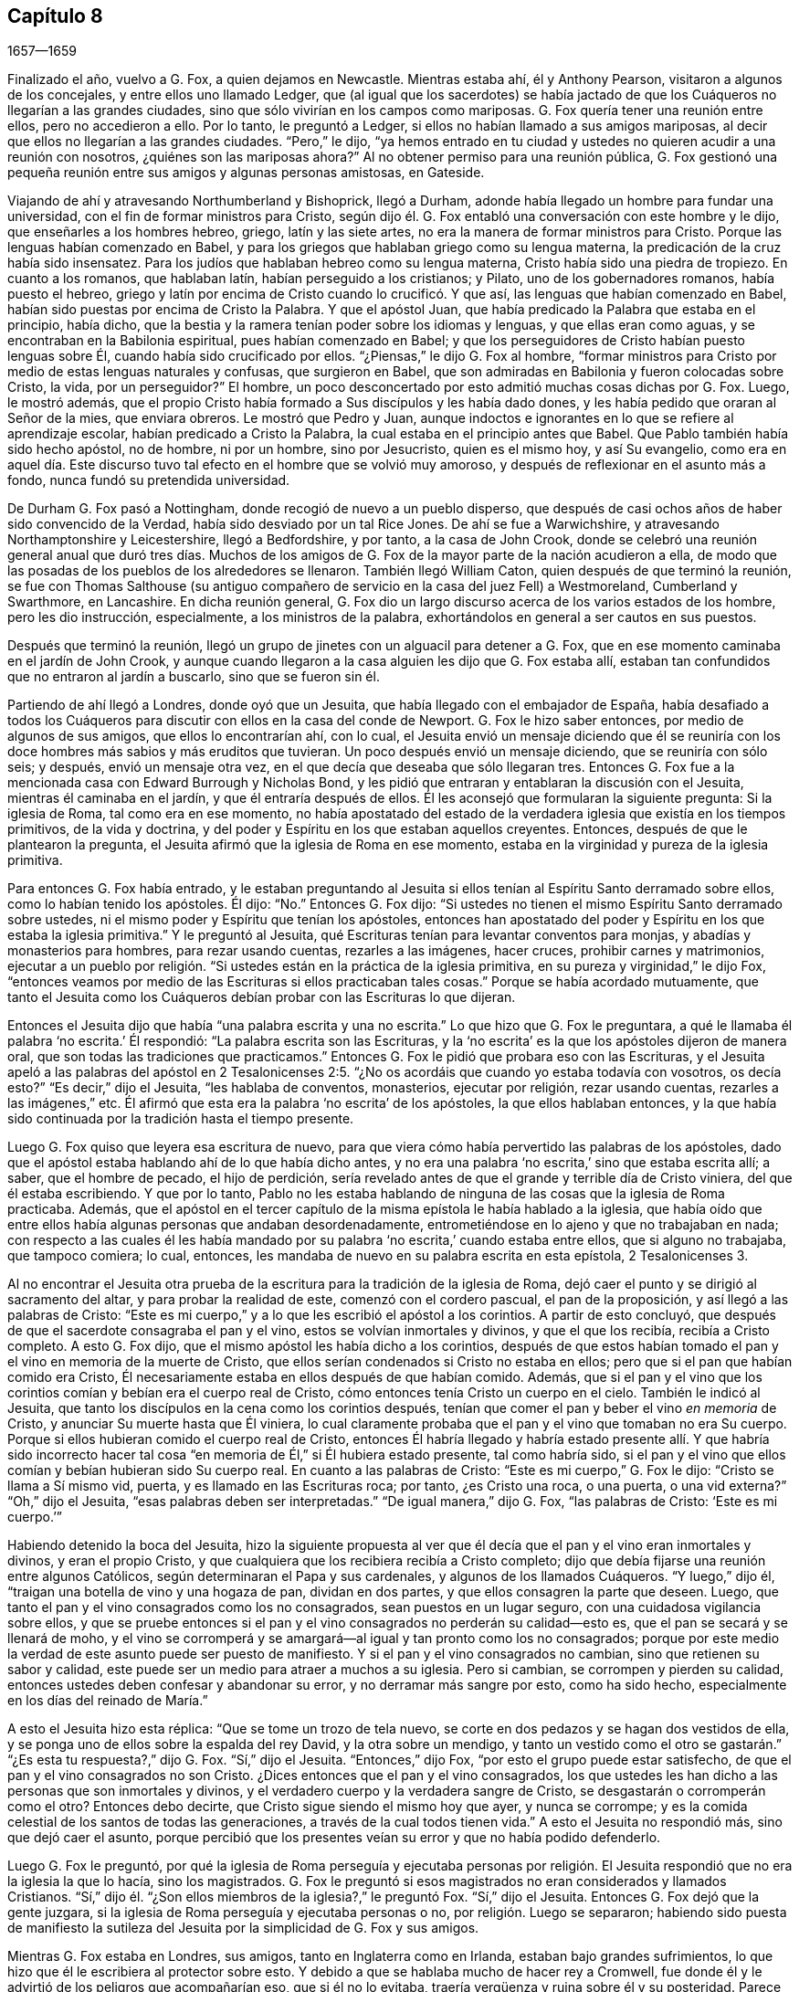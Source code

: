 == Capítulo 8

[.section-date]
1657--1659

Finalizado el año, vuelvo a G. Fox, a quien dejamos en Newcastle.
Mientras estaba ahí, él y Anthony Pearson, visitaron a algunos de los concejales,
y entre ellos uno llamado Ledger,
que (al igual que los sacerdotes) se había jactado de que
los Cuáqueros no llegarían a las grandes ciudades,
sino que sólo vivirían en los campos como mariposas.
G+++.+++ Fox quería tener una reunión entre ellos, pero no accedieron a ello.
Por lo tanto, le preguntó a Ledger, si ellos no habían llamado a sus amigos mariposas,
al decir que ellos no llegarían a las grandes ciudades.
"`Pero,`" le dijo,
"`ya hemos entrado en tu ciudad y ustedes no quieren acudir a una reunión con nosotros,
¿quiénes son las mariposas ahora?`"
Al no obtener permiso para una reunión pública,
G+++.+++ Fox gestionó una pequeña reunión entre sus amigos y algunas personas amistosas,
en Gateside.

Viajando de ahí y atravesando Northumberland y Bishoprick, llegó a Durham,
adonde había llegado un hombre para fundar una universidad,
con el fin de formar ministros para Cristo,
según dijo él. G. Fox entabló una conversación con este hombre y le dijo,
que enseñarles a los hombres hebreo, griego, latín y las siete artes,
no era la manera de formar ministros para Cristo.
Porque las lenguas habían comenzado en Babel,
y para los griegos que hablaban griego como su lengua materna,
la predicación de la cruz había sido insensatez.
Para los judíos que hablaban hebreo como su lengua materna,
Cristo había sido una piedra de tropiezo.
En cuanto a los romanos, que hablaban latín, habían perseguido a los cristianos;
y Pilato, uno de los gobernadores romanos, había puesto el hebreo,
griego y latín por encima de Cristo cuando lo crucificó. Y que así,
las lenguas que habían comenzado en Babel,
habían sido puestas por encima de Cristo la Palabra.
Y que el apóstol Juan, que había predicado la Palabra que estaba en el principio,
había dicho, que la bestia y la ramera tenían poder sobre los idiomas y lenguas,
y que ellas eran como aguas, y se encontraban en la Babilonia espiritual,
pues habían comenzado en Babel;
y que los perseguidores de Cristo habían puesto lenguas sobre Él,
cuando había sido crucificado por ellos.
"`¿Piensas,`" le dijo G. Fox al hombre,
"`formar ministros para Cristo por medio de estas lenguas naturales y confusas,
que surgieron en Babel, que son admiradas en Babilonia y fueron colocadas sobre Cristo,
la vida, por un perseguidor?`"
El hombre, un poco desconcertado por esto admitió muchas cosas dichas por G. Fox.
Luego, le mostró además,
que el propio Cristo había formado a Sus discípulos y les había dado dones,
y les había pedido que oraran al Señor de la mies, que enviara obreros.
Le mostró que Pedro y Juan,
aunque indoctos e ignorantes en lo que se refiere al aprendizaje escolar,
habían predicado a Cristo la Palabra, la cual estaba en el principio antes que Babel.
Que Pablo también había sido hecho apóstol, no de hombre, ni por un hombre,
sino por Jesucristo, quien es el mismo hoy, y así Su evangelio,
como era en aquel día. Este discurso tuvo tal efecto
en el hombre que se volvió muy amoroso,
y después de reflexionar en el asunto más a fondo, nunca fundó su pretendida universidad.

De Durham G. Fox pasó a Nottingham, donde recogió de nuevo a un pueblo disperso,
que después de casi ochos años de haber sido convencido de la Verdad,
había sido desviado por un tal Rice Jones.
De ahí se fue a Warwichshire, y atravesando Northamptonshire y Leicestershire,
llegó a Bedfordshire, y por tanto, a la casa de John Crook,
donde se celebró una reunión general anual que duró tres días. Muchos
de los amigos de G. Fox de la mayor parte de la nación acudieron a ella,
de modo que las posadas de los pueblos de los alrededores se llenaron.
También llegó William Caton, quien después de que terminó la reunión,
se fue con Thomas Salthouse (su antiguo compañero
de servicio en la casa del juez Fell) a Westmoreland,
Cumberland y Swarthmore, en Lancashire.
En dicha reunión general,
G+++.+++ Fox dio un largo discurso acerca de los varios estados de los hombre,
pero les dio instrucción, especialmente, a los ministros de la palabra,
exhortándolos en general a ser cautos en sus puestos.

Después que terminó la reunión,
llegó un grupo de jinetes con un alguacil para detener a G. Fox,
que en ese momento caminaba en el jardín de John Crook,
y aunque cuando llegaron a la casa alguien les dijo que G. Fox estaba allí,
estaban tan confundidos que no entraron al jardín a buscarlo, sino que se fueron sin él.

Partiendo de ahí llegó a Londres, donde oyó que un Jesuita,
que había llegado con el embajador de España,
había desafiado a todos los Cuáqueros para discutir
con ellos en la casa del conde de Newport.
G+++.+++ Fox le hizo saber entonces, por medio de algunos de sus amigos,
que ellos lo encontrarían ahí, con lo cual,
el Jesuita envió un mensaje diciendo que él se reuniría
con los doce hombres más sabios y más eruditos que tuvieran.
Un poco después envió un mensaje diciendo, que se reuniría con sólo seis; y después,
envió un mensaje otra vez, en el que decía que deseaba que sólo llegaran tres.
Entonces G. Fox fue a la mencionada casa con Edward Burrough y Nicholas Bond,
y les pidió que entraran y entablaran la discusión con el Jesuita,
mientras él caminaba en el jardín, y que él entraría después de ellos.
Él les aconsejó que formularan la siguiente pregunta: Si la iglesia de Roma,
tal como era en ese momento,
no había apostatado del estado de la verdadera iglesia que existía en los tiempos primitivos,
de la vida y doctrina, y del poder y Espíritu en los que estaban aquellos creyentes.
Entonces, después de que le plantearon la pregunta,
el Jesuita afirmó que la iglesia de Roma en ese momento,
estaba en la virginidad y pureza de la iglesia primitiva.

Para entonces G. Fox había entrado,
y le estaban preguntando al Jesuita si ellos tenían
al Espíritu Santo derramado sobre ellos,
como lo habían tenido los apóstoles.
Él dijo: "`No.`" Entonces G. Fox dijo:
"`Si ustedes no tienen el mismo Espíritu Santo derramado sobre ustedes,
ni el mismo poder y Espíritu que tenían los apóstoles,
entonces han apostatado del poder y Espíritu en los que estaba la iglesia primitiva.`"
Y le preguntó al Jesuita, qué Escrituras tenían para levantar conventos para monjas,
y abadías y monasterios para hombres, para rezar usando cuentas, rezarles a las imágenes,
hacer cruces, prohibir carnes y matrimonios,
ejecutar a un pueblo por religión. "`Si ustedes están en la práctica de la iglesia primitiva,
en su pureza y virginidad,`" le dijo Fox,
"`entonces veamos por medio de las Escrituras si ellos practicaban tales cosas.`"
Porque se había acordado mutuamente,
que tanto el Jesuita como los Cuáqueros debían probar con las Escrituras lo que dijeran.

Entonces el Jesuita dijo que había "`una palabra escrita y una no escrita.`"
Lo que hizo que G. Fox le preguntara,
a qué le llamaba él palabra '`no escrita.`' Él respondió:
"`La palabra escrita son las Escrituras,
y la '`no escrita`' es la que los apóstoles dijeron de manera oral,
que son todas las tradiciones que practicamos.`"
Entonces G. Fox le pidió que probara eso con las Escrituras,
y el Jesuita apeló a las palabras del apóstol en 2 Tesalonicenses
2:5. "`¿No os acordáis que cuando yo estaba todavía con vosotros,
os decía esto?`"
"`Es decir,`" dijo el Jesuita, "`les hablaba de conventos, monasterios,
ejecutar por religión, rezar usando cuentas, rezarles a las imágenes,`" etc.
Él afirmó que esta era la palabra '`no escrita`' de los apóstoles,
la que ellos hablaban entonces,
y la que había sido continuada por la tradición hasta el tiempo presente.

Luego G. Fox quiso que leyera esa escritura de nuevo,
para que viera cómo había pervertido las palabras de los apóstoles,
dado que el apóstol estaba hablando ahí de lo que había dicho antes,
y no era una palabra '`no escrita,`' sino que estaba escrita allí; a saber,
que el hombre de pecado, el hijo de perdición,
sería revelado antes de que el grande y terrible día de Cristo viniera,
del que él estaba escribiendo.
Y que por lo tanto,
Pablo no les estaba hablando de ninguna de las cosas que la iglesia de Roma practicaba.
Además,
que el apóstol en el tercer capítulo de la misma epístola le había hablado a la iglesia,
que había oído que entre ellos había algunas personas que andaban desordenadamente,
entrometiéndose en lo ajeno y que no trabajaban en nada;
con respecto a las cuales él les había mandado por
su palabra '`no escrita,`' cuando estaba entre ellos,
que si alguno no trabajaba, que tampoco comiera; lo cual, entonces,
les mandaba de nuevo en su palabra escrita en esta epístola, 2 Tesalonicenses 3.

Al no encontrar el Jesuita otra prueba de la escritura
para la tradición de la iglesia de Roma,
dejó caer el punto y se dirigió al sacramento del altar,
y para probar la realidad de este, comenzó con el cordero pascual,
el pan de la proposición, y así llegó a las palabras de Cristo:
"`Este es mi cuerpo,`" y a lo que les escribió el apóstol a los corintios.
A partir de esto concluyó, que después de que el sacerdote consagraba el pan y el vino,
estos se volvían inmortales y divinos, y que el que los recibía,
recibía a Cristo completo.
A esto G. Fox dijo, que el mismo apóstol les había dicho a los corintios,
después de que estos habían tomado el pan y el vino en memoria de la muerte de Cristo,
que ellos serían condenados si Cristo no estaba en ellos;
pero que si el pan que habían comido era Cristo,
Él necesariamente estaba en ellos después de que habían comido.
Además,
que si el pan y el vino que los corintios comían y bebían era el cuerpo real de Cristo,
cómo entonces tenía Cristo un cuerpo en el cielo.
También le indicó al Jesuita,
que tanto los discípulos en la cena como los corintios después,
tenían que comer el pan y beber el vino _en memoria_ de Cristo,
y anunciar Su muerte hasta que Él viniera,
lo cual claramente probaba que el pan y el vino que tomaban no era Su cuerpo.
Porque si ellos hubieran comido el cuerpo real de Cristo,
entonces Él habría llegado y habría estado presente allí. Y que habría sido incorrecto
hacer tal cosa "`en memoria de Él,`" si Él hubiera estado presente,
tal como habría sido,
si el pan y el vino que ellos comían y bebían hubieran sido Su cuerpo real.
En cuanto a las palabras de Cristo: "`Este es mi cuerpo,`" G. Fox le dijo:
"`Cristo se llama a Sí mismo vid, puerta, y es llamado en las Escrituras roca; por tanto,
¿es Cristo una roca, o una puerta, o una vid externa?`"
"`Oh,`" dijo el Jesuita, "`esas palabras deben ser interpretadas.`"
"`De igual manera,`" dijo G. Fox, "`las palabras de Cristo: '`Este es mi cuerpo.`'`"

Habiendo detenido la boca del Jesuita,
hizo la siguiente propuesta al ver que él decía que
el pan y el vino eran inmortales y divinos,
y eran el propio Cristo, y que cualquiera que los recibiera recibía a Cristo completo;
dijo que debía fijarse una reunión entre algunos Católicos,
según determinaran el Papa y sus cardenales, y algunos de los llamados Cuáqueros.
"`Y luego,`" dijo él, "`traigan una botella de vino y una hogaza de pan,
dividan en dos partes, y que ellos consagren la parte que deseen.
Luego, que tanto el pan y el vino consagrados como los no consagrados,
sean puestos en un lugar seguro, con una cuidadosa vigilancia sobre ellos,
y que se pruebe entonces si el pan y el vino consagrados no perderán su calidad--esto es,
que el pan se secará y se llenará de moho,
y el vino se corromperá y se amargará--al igual y tan pronto como los no consagrados;
porque por este medio la verdad de este asunto puede ser puesto de manifiesto.
Y si el pan y el vino consagrados no cambian, sino que retienen su sabor y calidad,
este puede ser un medio para atraer a muchos a su iglesia.
Pero si cambian, se corrompen y pierden su calidad,
entonces ustedes deben confesar y abandonar su error, y no derramar más sangre por esto,
como ha sido hecho, especialmente en los días del reinado de María.`"

A esto el Jesuita hizo esta réplica: "`Que se tome un trozo de tela nuevo,
se corte en dos pedazos y se hagan dos vestidos de ella,
y se ponga uno de ellos sobre la espalda del rey David, y la otra sobre un mendigo,
y tanto un vestido como el otro se gastarán.`" "`¿Es esta tu respuesta?,`" dijo G. Fox.
"`Sí,`" dijo el Jesuita.
"`Entonces,`" dijo Fox, "`por esto el grupo puede estar satisfecho,
de que el pan y el vino consagrados no son Cristo.
¿Dices entonces que el pan y el vino consagrados,
los que ustedes les han dicho a las personas que son inmortales y divinos,
y el verdadero cuerpo y la verdadera sangre de Cristo,
se desgastarán o corromperán como el otro?
Entonces debo decirte, que Cristo sigue siendo el mismo hoy que ayer,
y nunca se corrompe; y es la comida celestial de los santos de todas las generaciones,
a través de la cual todos tienen vida.`"
A esto el Jesuita no respondió más, sino que dejó caer el asunto,
porque percibió que los presentes veían su error y que no había podido defenderlo.

Luego G. Fox le preguntó,
por qué la iglesia de Roma perseguía y ejecutaba personas por religión.
El Jesuita respondió que no era la iglesia la que lo hacía,
sino los magistrados.
G+++.+++ Fox le preguntó si esos magistrados no eran considerados y llamados Cristianos.
"`Sí,`" dijo él. "`¿Son ellos miembros de la iglesia?,`" le preguntó Fox.
"`Sí,`" dijo el Jesuita.
Entonces G. Fox dejó que la gente juzgara,
si la iglesia de Roma perseguía y ejecutaba personas o no,
por religión. Luego se separaron;
habiendo sido puesta de manifiesto la sutileza del
Jesuita por la simplicidad de G. Fox y sus amigos.

Mientras G. Fox estaba en Londres, sus amigos, tanto en Inglaterra como en Irlanda,
estaban bajo grandes sufrimientos,
lo que hizo que él le escribiera al protector sobre esto.
Y debido a que se hablaba mucho de hacer rey a Cromwell,
fue donde él y le advirtió de los peligros que acompañarían eso, que si él no lo evitaba,
traería vergüenza y ruina sobre él y su posteridad.
Parece que Cromwell tomó bien este consejo y se lo agradeció; sin embargo,
G+++.+++ Fox le escribió de nuevo con respecto a lo mismo de la siguiente manera:

[.embedded-content-document.letter]
--

[.salutation]
Oh, protector,

Tú que has probado el poder de Dios,
el cual muchas generaciones antes que tú no conocieron,
desde los días que se apostató de los apóstoles; ten cuidado de no perder Su poder,
sino mantén fuera de tu cabeza la realeza, la que el mundo te quiere dar.
Mantén bajo tus pies todas las coronas terrenales,
no sea que te cubras con ellas y pierdas así el poder de Dios.
Cuando los hijos de Israel se salieron del don de Dios dentro de ellos,
desearon tener reyes como las otras naciones, y como tenían los transgresores; por tanto,
Dios les dio uno,
¿pero qué hicieron después? Y cuando los hombres
querían coger a Cristo y hacerlo rey por la fuerza,
se escondió de ellos.
Se escondió de aquello que quería hacerlo rey,
a Aquel que era el rey interno de los judíos. ¡Oh, Oliver, ten cuidado,
no vaya a ser que te arruines a ti mismo corriendo hacia las cosas que se desvanecen,
es decir, hacia las cosas de este mundo que cambian.
Sujétate y sé obediente al Señor Dios!

[.signed-section-signature]
George Fox

--

Por este tiempo G. Fox le volvió a escribir otra carta a Oliver Cromwell,
en la que le señalaba que si él se hubiera mantenido
fiel y hubiera denunciado todo el engaño,
habría hecho muchas cosas poderosas.
Y también le aconsejó, que no despreciara a los hombres sobrios y de corazón veraz,
sino que se ocupara de la ley de Dios y de permanecer en Su temor y pavor;
que tuviera cuidado de las adulaciones y que apreciara su tiempo ahora que lo tenía.

Como la señora Claypole, la hija más estimada de Cromwell,
estaba enferma y muy atribulada de mente,
de modo que nadie de los que la habían ido a ver le habían podido brindar algún consuelo,
G+++.+++ Fox la visitó con la siguiente carta:

[.embedded-content-document.letter]
--

[.salutation]
Amiga,

Quédate quieta y tranquila en tu propia mente y espíritu de tus propios pensamientos,
y entonces sentirás a la Semilla de Dios volver tu mente al Señor Dios,
de quien viene la vida,
por medio de la cual puedes recibir Su fuerza y poder
para disipar todas las tormentas y tempestades violentas.
Esta Semilla es la que lleva al corazón a la paciencia, a la inocencia, a la sobriedad,
a la quietud, a la seriedad, a la tranquilidad, a Dios y Su poder.
Por tanto,
ocúpate de esta Semilla--esta es la palabra del Señor para ti--para que
puedas sentir la autoridad de Dios y saber que tu fe está en Ella,
la cual derribará lo que te atribula.
Porque esto es lo que mantiene la paz y levanta al Testigo en ti que ha sido transgredido,
para experimentar a Dios con Su poder y vida, quien es Dios de orden y paz.

Cuando estás en la transgresión de la vida de Dios en tu propio ser,
la mente vuela en el aire y la criatura es introducida en la noche,
la naturaleza se sale de su curso y una vestidura vieja lo cubre todo.
Así,
tu naturaleza es desviada de su curso y llega a arder por completo en la transgresión;
y esto desfigura la gloria de la primera imagen.
Por tanto, aquieta durante un tiempo tus propios pensamientos, tu propia investigación,
búsqueda, deseos e imaginaciones, y fija la mirada en la Semilla de Dios en ti,
para que Ella pueda levantar tu mente a Dios y colocarla en Dios,
y encuentres así la fuerza de Él, y lo encuentres a Él como un Dios cercano,
una ayuda presente en el tiempo de dificultad y necesidad.
Tras llegar a la Semilla de Dios, la que ha sido transgredida, Ella te mantendrá humilde,
y el Dios humilde te enseñará Su camino, el cual es paz; a estos Él exalta.

Ahora, como esta Semilla de Dios en ti ha sido transgredida, ve a Ella,
para que mantenga tu mente baja ante el Señor Dios, y así negarte a ti misma,
pues tú debes ser guardada de tu propia voluntad que es terrenal;
entonces sentirás el poder de Dios,
el cual traerá la naturaleza a su curso y te permitirá ver la gloria de la primera imagen.
Aquí recibirás la sabiduría de Dios (la cual es Cristo,
por la que todas las cosas fueron hechas y creadas),
para que por medio de ella puedas ser preservada y ordenada para la gloria de Dios.
Aquí llegarás a recibir y sentir al Médico capaz,
que reviste a las personas con su sano juicio,
por medio del cual le pueden servir a Dios y hacer Su voluntad.
Porque toda distracción, rebeldía y confusión está en la transgresión,
y la transgresión debe ser derribada antes de que la Semilla
de Dios (contra la que se ha transgredida) sea levantada,
mediante la cual la mente es sazonada y aquietada,
y un correcto entendimiento del Señor es recibido.
Así entran Sus bendiciones y son experimentadas sobre todo lo que es contrario,
en el poder del Señor Dios,
el cual levanta a la Semilla de Dios en el interior y da un sentimiento en pos de Dios,
y con el tiempo da dominio.

Por tanto,
mantente en el temor del Señor Dios--esta es la palabra del Señor
Dios para ti--porque todas estas cosas te suceden para tu bien
y para el bien de los que se preocupan por ti,
para hacer que se conozcan a sí mismos y conozcan su propia debilidad,
y puedan conocer la fuerza y poder del Señor y confiar en Él. Por tanto,
que el tiempo pasado sea suficiente para todos los
que en cualquier cosa se han levantado en transgresión,
fuera del poder del Señor;
porque Él puede derribar y humillar al poderoso y hacerlo caer en el polvo.
Por tanto, manténganse todos humildes en Su temor,
para que puedan recibir los secretos de Dios y Su sabiduría,
y conocer la sombra del Todopoderoso y sentarse bajo ella en todas las tempestades,
tormentas y calores.
Porque Dios es un Dios cercano, y el Altísimo gobierna en los hijos de los hombres.

Así, pues, no mires lo que la luz pone de manifiesto y descubre (tal como tentaciones,
distracciones, confusiones); no mires las tentaciones, confusiones, corrupciones,
sino mira la luz que las descubre y las pone de manifiesto.
Y con la misma luz te sentirás sobre ellas y podrás recibir poder para oponerte a ellas.
La misma luz que te deja ver el pecado y la transgresión, te dejará ver el pacto de Dios,
el cual borra tu pecado y transgresión, te da victoria y dominio sobre ellos,
y te lleva al pacto con Dios.
Porque al mirar el pecado, la corrupción y la distracción, eres absorbida por eso,
pero al mirar la luz que los descubre, verás sobre eso.
Esto te dará victoria y encontrarás gracia y fuerza; este es el primer paso para la paz.
Esto te traerá salvación,
y por medio de esta luz verás el principio y la gloria
que estaban con el Padre antes de que el mundo comenzara;
así llegarás a conocer a la Semilla de Dios,
que es la heredera de la promesa de Dios y del mundo que no tiene fin--la Semilla que
hiere la cabeza de la serpiente que impide que las personas se acerquen a Dios.
Así sentirás el poder de la vida indestructible, el poder de Dios que es inmortal,
que eleva el alma inmortal al Dios inmortal, en quien esta se regocija.
Por tanto, en nombre y poder del Señor Jesucristo, que el Dios Todopoderoso te fortalezca.

[.signed-section-signature]
G+++.+++ Fox

--

Cuando se le leyó esta carta a la mencionada dama, se le aquietó un poco la mente,
pero después de esto vivió poco tiempo.
Y así, Oliver Cromwell se topó con dificultades casi continuas,
pues el descontento contra él aumentaba cada vez más.

Ahora, dado que los Protestantes en el valle de Lucerna, y otros lugares,
estaban siendo muy perseguidos, surgió una declaración del protector para hacer un ayuno,
y otra declaración para hacer un colecta para alivio de las iglesias Protestantes afligidas.
En esta ocasión,
G+++.+++ Fox escribió el siguiente artículo para mostrar
qué tipo de ayuno es el que Dios requiere y acepta.

[.embedded-content-document.paper]
--

A los jefes y gobernantes de esta nación,
que han presentado una declaración para guardar un
día de solemne ayuno y humillación por la persecución,
según dicen, de muchas personas más allá de los mares que profesan la religión reformada,
la cual, dicen, les ha sido transmitida desde sus antepasados.

La profesión de la religión reformada puede ser, ciertamente,
transmitida de generación en generación, y así ser mantenida por la tradición,
y en esa parte del hombre en la que la profesión y la tradición son mantenidas,
es guardado también el día de humillación; todo lo cual está en la voluntad del hombre.
Este no es el ayuno que manda el Señor,
"`inclinar la cabeza como un junco por un día,`" y al día siguiente
seguir en la misma condición en la que se estaba el día anterior.
Le hablo a la luz de Jesucristo en sus consciencias,
la que testifica de Dios día a día y da testimonio contra todo pecado y persecución,
cuya medida de gracia de Dios, si son guiados por ella, no limita a Dios a un día,
sino que lleva al ayuno que el Señor demanda: "`¿No es más bien el ayuno que yo escogí,
desatar las ligaduras de impiedad, soltar las cargas de opresión,
y dejar ir libres a los quebrantados, y que rompáis todo yugo?`"
Isaías 58:6-7. Este es el ayuno que demanda el Señor,
y no se halla en tiempos específicos, ni en las tradiciones de los hombres,
sino en lo que estaba antes de que los tiempos existieran, en lo que saca del tiempo,
y en lo que será cuando el tiempo ya no exista.
Y los que '`enseñan como doctrina los mandamientos de hombres,`'
son los que siempre han perseguido la vida y el poder,
cuando estos han llegado.

Ahora bien, que ustedes tomen en consideración la triste persecución,
tiranía y crueldad ejecutada sobre aquellos,
a quienes ustedes llaman sus hermanos Protestantes,
y contribuyan y administren para las necesidad externas de ellos, es bueno en su lugar,
y nosotros lo reconocemos y vemos bueno administrar para las necesidades de otros,
y hacerles bien a todos.
Y nosotros, que hemos sido víctimas de una ley proveniente del Papa,
estamos dispuestos a unirnos y a contribuir con ustedes
para atender las necesidades externas de ellos.
Porque:
"`De Jehová es la tierra y su plenitud,`" quien es
bueno con todos y misericordioso con todos,
y desea que todos sean salvos y lleguen al conocimiento de la Verdad.

Pero, entretanto hacen esto y le prestan atención a la crueldad,
tiranía y persecución de otros,
vuelvan sus ojos hacia sí mismos y vean lo que ustedes están haciendo en casa.
Le hablo a la luz de Jesucristo en las consciencias de todos ustedes,
la cual no puede mentir, equivocarse o dar falso testimonio,
sino que siempre da testimonio de Dios y clama que se ejecute equidad,
justicia y rectitud.
Vean lo que están haciendo,
ustedes que profesan las Escrituras que fueron entregadas por los santos en luz,
aquellos que moraban en la luz y en la vida de ellas.
Porque a los que hoy son testigos de la misma luz,
de la misma vida y del mismo poder que entregó las
Escrituras (las que ustedes profesan de palabra),
a estos ustedes persiguen; a estos ustedes arrastran fuera de sus sinagogas y mercados;
a estos ustedes golpean, ponen en el cepo y encarcelan.
Ahora, dejen que el don de Dios en sus consciencias, que es justo, recto y equitativo,
examine y pruebe si ustedes tienen algún ejemplo o precedente para realizar esta persecución,
la que muchos en esta nación sufren hoy, que son personas inofensivas e inocentes,
y que caminan en obediencia a Dios y al hombre.
Y aunque ustedes consideran que el camino de la Verdad
en el que ellos andan es "`herejía,`" con todo,
en dicho camino ellos siempre buscan tener una consciencia
libre de ofensa contra Dios y contra el hombre,
como se lee que hicieron los santos de antaño (Hechos
24:14-16). Estos no injurian a nadie,
ni dan una razón justa de ofensa, sino que hablan la verdad en Cristo,
y sus consciencias les dan testimonio de que no mienten.
Sin embargo, por esto sufren bajo ustedes,
los que profesan en palabra lo mismo por lo que ellos sufren.

Consideren ahora si en alguna época o generación se ha perseguido como ustedes persiguen.
Porque ustedes profesan a Jesucristo, quien revela al Padre, y sin embargo,
persiguen a los que dan testimonio de la revelación
del Padre por medio de Jesucristo a ellos.
Ustedes profesan a Jesucristo,
quien es la luz del mundo "`que alumbra a todo hombre que viene a este mundo,`"^
footnote:[Juan 1:9]
y sin embargo, persiguen a los que dan testimonio de esta luz.
Ustedes profesan que la Palabra se ha hecho carne, y sin embargo,
persiguen a los que dan testimonio de ello.
Ustedes profesan que el que "`no confiesa que Jesucristo ha venido en carne,
es el anticristo,`"^
footnote:[1 Juan 4:3]
y sin embargo,
persiguen a los que confiesan que Él ha venido en carne y los llaman anticristos y engañadores.
Ustedes profesan que el reino de Cristo ha venido, y sin embargo,
persiguen a los que experimentan Su venida.
Ustedes profesan que Jesucristo es la resurrección y la vida, y sin embargo,
persiguen a los que Lo experimentan como tal.

Pero si dicen: "`¿Cómo sabremos si estas personas que dicen ser testigos de estas cosas,
lo son o no lo son?`"
Yo respondo, vuelvan sus mentes a la luz con la que Cristo Jesús los ha alumbrado,
la cual es una en todos.
Y si ustedes caminan en la luz, tendrán la luz de la vida,
y entonces sabrán y verán lo que han hecho,
que han perseguido al Señor de gloria (en Su pueblo), en quien está la vida,
y cuya vida es la luz de los hombres.
No los volvemos a ninguna otra brújula, sino a la que está en sus propias consciencias,
y ahí encontrarán la verdad de lo que les hemos declarado y de lo que damos testimonio,
según las Sagradas Escrituras.
Y cuando los libros de consciencias sean abiertos y todo sea juzgado a partir de ellos,
entonces serán testigos de que somos de Dios y de que nuestro testimonio es verdadero,
aunque ahora tapen sus oídos y '`endurezcan sus corazones,
entre tanto se dice hoy.`' Entonces sabrán lo que han hecho y contra quien han transgredido,
y verán que ningún otro perseguidor,
en ninguna época o generación que haya existido antes de ustedes,
transgredió jamás esa luz y medida de Dios hecha manifiesta,
de la manera en que ustedes lo han hecho.
Porque aunque Cristo y los apóstoles fueron perseguidos en sus tiempos,
aun así los judíos (en su mayor parte) no sabían que Él era el Cristo cuando
vino (a pesar de que tenían las Escrituras que profetizaban de Él),
ni tampoco creían que había sido levantado de nuevo,
cuando los apóstoles predicaron Su resurrección. Pero ustedes dicen
que creen que Él ha venido y dicen que creen en Su resurrección,
y sin embargo, persiguen a los que testifican que Él ha venido en carne.
A los que son sepultados con Él en el bautismo,
a los que son conformados a Su muerte y conocen el poder de Su resurrección,
a esos ustedes persiguen.
A esos ustedes arrastran delante de los magistrados
y permiten que sean golpeados en sus sinagogas;
a esos ustedes hacen que sean azotados,
que sean puestos en cepos y que sean vergonzosamente tratados y echados en prisión--como
atestiguan ante sus rostros muchas cárceles en esta nación hoy.

Por tanto,
consideren honestamente lo que están haciendo mientras
toman nota de las crueldades de otros,
no sea que pasen por alto las propias.
De hecho,
hay una diferencia en muchas cosas entre la religión
Católica y esa que ustedes llaman Protestante,
pero en esta persecución de ustedes no hay diferencia.
Porque dicen que el fundamento de la religión de ustedes está cimentado en las Escrituras,
y sin embargo,
persiguen a los que hoy están en la misma vida en
la que estaban los que hablaron las Escrituras;
ustedes mismos están bajo la mera profesión de las palabras que ellos hablaron,
y de eso serán testigos un día. Y así, tienen una profesión y una forma, y sin embargo,
persiguen a los que están en la posesión, vida y poder.
Por tanto, vuelvan sus mentes a la luz de Jesucristo en sus consciencias,
la que los escudriña y prueba.
Permanezcan quietos y esperen recibir la ley justa,
la que está en concordancia con ese don de Dios en la consciencia,
el cual se está levantando y dando testimonio hoy
contra toda impiedad e injusticia de los hombres.

Nuestro regocijo está en el testimonio de nuestras consciencias,
que con sencillez y piadosa sinceridad (no con sabiduría carnal,
sino por la gracia de Dios) nos hemos conducido en el mundo;
no adulterando la palabra de Dios con engaño, sino, en la manifestación de la Verdad,
recomendándonos a toda consciencia humana delante de Dios.
Y si nuestro Evangelio está encubierto, está encubierto entre los que se pierden,
y por mantener el misterio de la fe en una consciencia pura, es que sufrimos.
Porque es loable,
si debido a la consciencia hacia Dios uno soporta injustamente aflicción y sufrimiento.
En esto está nuestro gozo y regocijo, en tener una buena consciencia,
a pesar de que se hable malvadamente de nosotros como malhechores;
porque los que falsamente acusan nuestra buena conducta en Cristo serán avergonzados,
la cual, no sólo es la eliminación de la inmundicia de la carne,
sino también la respuesta de una buena consciencia
hacia Dios mediante la resurrección de Jesucristo.

Por tanto, les digo de nuevo, vuelvan sus mentes a la luz eterna de Jesucristo,
a la que examina y prueba todos los corazones, y vean lo que están haciendo,
no sea que mientras profesan las Escrituras, persigan la vida,
la luz y el poder que las entregó. Porque la piedra
que fue cortada sin manos de la montaña,
está golpeando ahora los pies de la imagen--la gran profesión
que está establecida y permanece en la voluntad del hombre.
Y ahora esa luz es hecha manifiesta, a la cual todos deben responder,
y en la que todos deben comparecer ante el tribunal de Cristo,
'`para que cada uno reciba según lo que haya hecho mientras estaba en el cuerpo,
sea bueno o sea malo.`'

[.signed-section-signature]
G+++.+++ Fox

--

Mientras muchos de sus amigos estaban en ese momento en cárceles y calabozos,
otros de ellos fueron al Parlamento y ofrecieron quedarse en las mismas prisiones,
en lugar de sus hermanos,
para que los que estaban en prisión no perecieran en calabozos apestosos,
ni sus perseguidores trajeran sangre inocente sobre sus propias cabezas por esto.
Pero esto no se pudo obtener;
porque algunos miembros del Parlamento amenazaron a estos compasivos hombres con azotarlos
si no desistían. Y debido a que el Parlamento que se reunía en ese momento,
estaba compuesto mayormente de aquellos que, pretendiendo ser más religiosos que otros,
en realidad eran los más grandes perseguidores de los que eran verdaderamente piadosos,
G+++.+++ Fox no pudo dejar esta hipocresía sin reprensión y les escribió las siguientes líneas:

[.embedded-content-document.letter]
--

Oh, amigos, no se oculten ni se cubran;
hay un Dios que conoce sus corazones y que los descubrirá. Él ve su camino:
"`¡Ay del que se cobija con cubierta, y no con mi Espíritu!`"^
footnote:[Isaías 30:1], dice el Señor. ¿Actúan contra la ley y luego se excusan?
Ustedes descuidan la misericordia y el juicio verdadero.
Miren lo que mi Salvador dijo contra tales: '`Estuve enfermo y no me visitaron;
tuve hambre y no me dieron de comer; fui forastero y no me acogieron;
estuve en prisión y no me visitaron.`' Pero ellos le dijeron:
'`¿Cuándo te vimos en prisión y no te visitamos?`'
'`En cuanto no lo hicieron a uno de estos pequeños,
tampoco me lo hicieron a mí.`'^
footnote:[Mateo 25:43-45]
Amigos, ustedes encarcelan a los que están en la vida y poder de la Verdad,
y sin embargo, profesan ser ministros de Cristo.
Pero si Cristo los hubiera enviado,
sacarían a las personas de la prisión y de la esclavitud, y recibirían a los forasteros.
'`Ustedes han vivido sobre la tierra en deleites y lujos;
han engordado sus corazones como en día de matanza.
Ustedes han condenado y dado muerte al justo, y él no les ha hecho resistencia.`'^
footnote:[Santiago 5:5-6]

[.signed-section-signature]
G+++.+++ F.

--

G+++.+++ Fox no era el único que se afligía con dicha hipocresía,
sino que otros de sus amigos también declaraban celosamente contra ella.
Una vez, cierta mujer entró a una sesión de este Parlamento con una jarra en su mano,
y quebrándola delante de ellos les dijo:
"`Así serán quebrados en pedazos;`" lo cual sucedió
no mucho después. Y debido a que Oliver Cromwell,
cuando los grandes sufrimientos de los amigos de G. Fox fueron puestos delante de él,
no quería creerlo,
esto les dio oportunidad a Thomas Aldam y Anthony Pearson de pasar por todas,
o la mayoría, de las cárceles en Inglaterra,
consiguiendo copias de los encarcelamientos de sus amigos bajo las manos de los carceleros,
y así poner el peso de dichos sufrimientos sobre O. Cromwell.
Pero una vez hecho esto,
al darse cuenta de que él todavía no estaba dispuesto a dar la orden para que los liberaran,
Thomas Aldam se quitó la gorra de su cabeza y rasgándola en pedazos le dijo a Cromwell:
"`Así será rasgado tu gobierno y tu casa.`"

Hacia el comienzo de este año,
Edward Burrough le escribió una carta a O. Cromwell y a su consejo,
quejándose y advirtiéndoles contra la persecución,
al ser la que atraería la ira de Dios contra ellos.
Varias copias de dicha carta fueron entregadas a Oliver y a su consejo,
y algunos meses después E. Burrough le escribió la siguiente carta:

[.embedded-content-document.letter]
--

[.letter-heading]
Al protector

[.salutation]
Amigo,

Mi vida te saluda y te desea bien a ti en el Señor, y muy especialmente,
que tu preciosa alma sea redimida de la muerte a Dios,
y así viva y encuentre reposo y habitación en Él cuando este mundo ya no exista.

Ahora,
en vista de que hay un clamor general entre los maestros y personas de esta nación,
y tú mismo algunas veces has objetado, que el pueblo llamado Cuáqueros está equivocado,
engañado, en un error, etc.; entonces,
a fin de que tú y otros resuelvan esto con respecto a nosotros,
te pido que pongas todas tus objeciones y dudas en una posición clara,
o dejes que los más sabios de tus maestros lo hagan por ti.
Que cualquier cosa que objetes contra nosotros, o de la que tengas dudas,
o con la que tropieces, ya sea con respecto a nuestras doctrinas o prácticas,
que sea expresado con palabras sencillas, en puntos de vista o consultas,
y si Dios lo permite,
se dará suficiente respuesta para eliminar todos los escrúpulos de consciencias,
y confundir todos los sutiles alegatos y evasivas.
Para que de este modo, seas siempre y por completo, inexcusable de cualquier duda,
no hables contra nosotros,
ni permitas que el mal sea hecho o dicho contra nosotros por tal motivo.

Me siento movido a manifestar y a enviarte esto, para que quedes satisfecho,
para que todas las cosas sean juzgadas y puestas
de manifiesto ante los ojos de todos los hombres,
para que todo juicio apresurado y falsa suposición,
que se aloja en los corazones de muchos, sean confundidos y derribados,
para que todas las cosas salgan a la luz y sean llevadas al verdadero juicio,
y para que lo que se demuestre que es la Verdad sea reconocido y no se persiga más.
Porque nosotros estamos dispuestos a ser puestos de manifiesto ante todos los hombres,
y si se objeta algo contra nosotros que no podamos responder
o resolver suficientemente ante los hombres sobrios,
entonces nuestros enemigos serán más libres de criticarnos
y tendrán algo más para exaltarse sobre nosotros.
Pero si toda razón de tropiezo es eliminada con nuestras respuestas,
en concordancia con las Escrituras, y de esta manera nuestros principios,
prácticas y doctrinas son vindicadas,
entonces que todos los maestros y todos nuestros adversarios cierren sus bocas,
dejen de mordernos y maldecir contra nosotros, y de acusarnos ante ti.
Ojalá se cierre tu oído para que no creas mentiras contra el inocente;
y ojalá ningún hombre sufra en tu dominio bajo la crueldad de hombres con tales motivos.

Me alegraré de recibir una respuesta de esto; y mientras tanto, y siempre,
soy amante de tu alma, pero un testigo contra toda opresión.

[.signed-section-signature]
E+++.+++ B.

[.signed-section-context-close]
Esto fue entregado en sus manos en Hampton Court, el mes Cuatro de 1658.

--

Nunca entendí que algo de importancia siguiera esta carta,
pero cerca de dos meses después, le escribió otra carta a Cromwell,
la cual le fue entregada en Hampton Court, el sexto mes.

[.embedded-content-document.letter]
--

[.letter-heading]
Al protector

[.salutation]
Amigo,

Conoce que hay un Dios que hace todo lo que quiere.
Todo el poder está en Su mano y lleva a cabo el consejo
de Su propio corazón. Él gobierna en los reinos de los hombres,
derriba y establece, mata y da vida, cambia los tiempos,
las estaciones y los gobiernos al llevar a nada los consejos de los hombres.
Porque todo el poder en la tierra y en el cielo está en Él,
todas Sus obras son rectas y todos Sus caminos equitativos,
y tú y toda la humanidad son como barro en la mano del alfarero.
Él honra y exalta como le place, y arruina, quiebra en pedazos y deshonra cuando quiere.
Por tanto, sé humilde y mantén el corazón bajo delante de Él,
porque Él es el poder supremo que somete todas las cosas bajos Sus pies.
Si Él hiere, ¿quién puede sanar?
Si Él mata, no hay nadie que pueda dar vida.
Conoce, por tanto, que el Señor Dios Todopoderoso hace esto,
en cuyas manos están las fuentes de la vida y de la muerte;
que Él puede derribarte y levantarte, puede herirte y restaurarte,
puede llevarte a la destrucción y decirte: "`Vuelve.`"

Sé fiel en lo que el Señor te llama y tendrás tu recompensa.
Busca Su honra y Él te honrará. Deja que tu mente esté en el Señor en todas las cosas,
y siente Su palabra, poder y presencia en ti, para que extinga todo lo que es contrario,
y entonces seas bendecido en esta vida y en la vida por venir.
Pero si continúas en tu opresión, el Señor te golpeará repentinamente.

[.signed-section-closing]
De un amigo para ti en el Señor,

[.signed-section-signature]
E+++.+++ B.

--

Que el Señor, en concordancia con esta predicción, repentinamente golpeó a Cromwell,
el tiempo lo probó, porque no vivió más de un mes después de recibir esta carta.
Y me parece, por varias circunstancias, que E. Burrough lo amaba tiernamente,
y que fue su deseo ardiente por el bienestar eterno del protector,
lo que motivó este lenguaje sencillo.

G+++.+++ Fox también le escribió diciendo, que debido a su maldad,
era probable que el Señor levantara a los monárquicos contra él,
para que fueran instrumentos de ejecución de Su ira;
tal como Cromwell mismo había sido una vez instrumento del derrocamiento de ellos.
Y muy poco tiempo antes de su muerte,
G+++.+++ Fox fue a Hampton Court para hablar con él acera de los sufrimientos de sus amigos.
Con esta intención fue,
y se encontró a Cromwell entrando a caballo al parque Hampton Court,
y antes de llegar a él (de acuerdo a su relato) percibió
una ráfaga de muerte contra Cromwell,
y cuando se le acercó se veía como un muerto.
Y así, después de que G. Fox había expuesto los sufrimientos de sus amigos delante de él,
y le había hecho una advertencia, Oliver le pidió que fuera a su casa;
después de lo cual G. Fox fue a Kingston, y al día siguiente regresó a Hampton Court.

Pero allí le dijeron que el protector estaba enfermo,
y el Dr. Harvey le dijo a George que los doctores
no querían que hablara con él. Así murió,
y George no vio a Oliver Cromwell de nuevo, quien desde la muerte de su hija,
la señora Claypole, había estado mal y padecía de un tumor maligno en un pie, el cual,
cuando sus médicos se esforzaron por eliminar, se movió hacia su corazón (según se dijo);
y luego siendo presa de una fiebre violenta, se fue debilitando más y más. Sin embargo,
sus predicadores se esforzaron por ocultarle el peligro en que estaba,
y se informa que el Dr. Goodwin, uno de sus capellanes,
en una oración durante el tiempo de su enfermedad, hizo uso de la siguiente expresión:
"`Señor, no te pedimos su recuperación, porque eso ya nos lo has concedido y asegurado,
sino su pronta recuperación.`" Mientras el protector estaba enfermo,
Edward Burrough les escribió la siguiente carta a su esposa e hijos.

[.embedded-content-document.letter]
--

[.salutation]
Amigos.

Recuerden que ustedes fueron levantados por el Señor de un estado bajo,
y que cuando Él así lo desee, también puede humillarlos y derribarlos.
Él les dio el palacio de los príncipes y los expulsó de la presencia de ustedes.

Oh, recuerden esto, cada uno de ustedes, y acudan al testigo de Dios en el interior;
sean humildes, mansos y dóciles, y dejen que el temor del Señor esté en sus corazones.
Sean de espíritu tierno, ejercitando sus mentes en la pureza, santidad y justicia.
No se exalten ni se enaltezcan en sus corazones con el orgullo,
la vanagloria y los honores de este mundo,
no sea que el Señor los derribe y haga de su nombre y posteridad un oprobio,
como lo ha hecho con muchos antes de ustedes.
Y ciertamente, si caminan en los mismos pasos, hacen las mismas cosas,
son culpables de las mismas abominaciones,
y permiten que los hijos y siervos del Señor sean perseguidos (como son perseguidos hoy,
algunos hasta la muerte), ¿los perdonará el Señor? No,
Él les hará sentir Su mano de juicio y los abatirá con dolor.
Los afligirá en Su ira y los golpeará con Su vara más y más,
hasta que aprendan Su temor y se aparten de todas sus iniquidades.
El Señor desfigurará la gloria de ustedes, les quitará la corona,
y les hará saber que Él es Señor, y que hace todo lo que quiere.

Por tanto, humíllense bajo la mano de Dios,
examinen sus corazones y echen fuera las abominaciones que afligen al Espíritu del Señor;
y no permitan que el pueblo del precioso rebaño del
Señor sea devorado y hecho presa del malvado.
Porque es debido a esto que la vara de aflicción viene sobre ustedes,
y puede que repentinamente los quiebre en pedazos.
Pero tengan en cuenta a la Semilla de Dios en ustedes, la cual está oprimida,
y esperen conocer el poder del Señor que los redimirá del pecado y de la muerte,
los reconciliará con Dios y los llevará a la comunión con Él,
para que disfruten paz y reposo para sus almas,
y sean hechos herederos de la herencia de una vida indestructible.
Esto los haría verdaderamente honorables, y sería de más satisfacción, gozo,
contentamiento y verdadero regocijo para ustedes,
que todas las coronas y glorias mundanas,
porque todas esas cosas se gastarán y serán consumidas, y los dejarán miserables.
Recuerden que ya están advertidos por el Señor Dios,
por quien me siento movido a escribirles esto con amor tierno hacia todos ustedes;
y un día serán testigos de que así es.

Con respecto a los llamados Cuáqueros, son tenidos por viles a los ojos de los hombres,
y al ser despreciados por todos son echados de todo poder y lugar de la nación;
y también son vituperados, perseguidos y encarcelados,
con toda clase de maldades e injusticias, injustamente cometidas y dichas contra ellos,
por hombres malvados y corruptos en autoridad--sin embargo,
estos son hijos y siervos del Dios vivo, y son muy amados por Él,
y tan queridos para Él como la niña de Sus ojos.
Su poder y presencia están con ellos,
y está cerca el tiempo en el que el Señor hará caer a sus perseguidores,
y a sus enemigos inclinarse y temblar,
aunque ahora sufren injustamente y son pisoteados
como si no merecieran un lugar sobre la tierra.
Sin embargo, padecen por causa de la justicia y porque manifiestan la imagen del Padre,
y no por hacer mal; ¿acaso no recaerán los sufrimientos de ellos sobre ustedes?
Porque muchos cientos de ellos han sufrido crueles y grandes atrocidades,
y algunos han perdido la vida, aunque no por el protector,
pero sí en nombre de él. Y alrededor de un centenar en el presente permanecen en huecos,
calabozos y prisiones, a lo largo y ancho de la nación,
algunos de los cuales están enfermos, próximos a la muerte,
cuyos sufrimientos claman venganza y el Señor oye el clamor.
Por tanto, sálvense ustedes, y dejen que el inocente sea liberado,
que se rompan las crueles ataduras de opresión,
que quede libre y sin persecución el ejercicio de una consciencia pura.
Entonces el Señor apartará Su ira y cesará de herirlos con Su vara;
y les dará paz y los bendecirá, si llegan a ser guiados por Su Espíritu a toda la Verdad.

Y aunque estos inocentes corderos de Cristo sufren así bajo el presente poder,
no son enemigos de ustedes, sino amigos de sus personas y familias, y los compadecen,
los aman y les desean bien en el Señor. Ellos desean
que ustedes se arrepientan y sean sanados,
e incluso, que sus corazones se abran para recibir refrigerio para sus almas,
que sean establecidos en justicia y verdad sobre todos sus enemigos,
y que no sean confundidos, ni que su posteridad sea puesta en oprobio,
el cual se apresura hacia ustedes.
Y aunque nuestro amor sea despreciado,
y nos consideren odiosos antes sus ojos y nos miren con escarnio, con todo,
soportamos todas estas cosas con paciencia,
deseando verdaderamente su regreso y arrepentimiento, y no su destrucción.

Pero si estos dolorosos sufrimientos de los pobres
corderos del Señor continúan bajo el presente poder,
esto los destruirá a ustedes, los deshará, los quebrantará y los confundirá;
y el Señor no dejará de herirlos con Su vara de dura reprensión. ¡Oh,
si supieran cuántos cientos han sufrido y sufren actualmente! ¡Cómo han
sido torturados los cuerpos de algunos con cepos y crueles azotes! ¡Cómo
algunos yacen enfermos sobre el piso de apestosos huecos y calabozos,
o en el mejor de los casos, sobre un poquito de paja; diez, a menudo más,
permanecen en una sola celda acinados,
y algunas veces no se les permite a sus propios amigos
que los visiten con lo necesario! ¡Oh,
si sus ojos contemplaran y sus corazones percibieran la enorme crueldad
que algunos de los queridos siervos del Señor y sus fieles amigos experimentan,
les dolerían sus corazones y sus espíritus temblarían!
Y todo esto es hecho en el nombre y bajo la autoridad del "`protector.`"

Por tanto, ¿cómo no lo va a acusar y afligir el Señor a él y a su familia?
Él les dará a conocer que hay un Dios que puede hacer lo que quiera,
y que la vida y la muerte están en Sus manos,
y que todas las criaturas son como barro en la mano del alfarero.
Él gobierna en los reinos de los hombres, y derriba uno y establece otro,
según Su beneplácito.
Así, pues, si el amor de Dios les es negado,
es por desobediencia a Él y transgresión. Por tanto,
sean obedientes a Él y amen Sus caminos y Sus juicios,
para que Él los haga más felices con una corona inmortal que no se desvanece.
Y recuerden una vez más,
que el Señor los ha advertido por medio de un amigo de ustedes en el Señor.

[.signed-section-signature]
E+++.+++ Burrough.

[.signed-section-context-close]
Escrito el 1 de Septiembre de 1658

--

Oliver Cromwell fue arrebatado inesperadamente por la muerte; sin embargo,
el día antes de su fallecimiento fue entregada esta carta a sus parientes.
No fue hasta el último momento de su vida,
que él nombró a su hijo Richard como su sucesor.
Y cuando la muerte lo miró a la cara, el remordimiento no se quedó atrás, pues,
según lo que relata Ludlow,
Cromwell parecía estar preocupado principalmente por las
críticas que (dijo él) lanzarían los hombres sobre su nombre,
al pisotear sus cenizas cuando muriera.
En este estado de ánimo dejó esta vida, como a las dos de la tarde del 3 de Septiembre,
con casi cincuenta y cinco años.

Al ser llevadas las noticias de su muerte a los que se habían reunido para orar por él,
un tal Sterry se puso de pie y dijo: "`¡Estas son buenas noticias;
porque si él fue de gran utilidad para el pueblo de Dios cuando estaba entre nosotros,
ahora lo será mucho más,
tras haber ascendido al cielo para interceder por
nosotros!`" ¡Qué horrible adulación! Así la llamaría,
aunque hubiera sido el más grande santo sobre la tierra; de lo quedó muy corto,
a pesar de que estuvo dotado con algunas virtudes sobresalientes.
El día de su muerte fue notable por una de las más terribles tempestades,
no sólo en Inglaterra, sino también en los Países Bajos,
en la que por la violencia del viento fueron arrancados
árboles del suelo y se perdieron muchos barcos.
"`Él era,`" dice Edward, conde de Clarendon,
"`una de esas personas a las que ni siquiera sus enemigos podían denigrar sin alabarlo.`"
He oído a hombres imparciales decir,
que al principio de sus logros él en verdad había sido un excelente hombre,
pero que después de que había llegado a una posición alta,
pronto había perdido ese celo por el bienestar público,
por el que al principio parecía haber sido motivado.

El cuerpo del difunto fue puesto en Somerset House,
y en una sala iluminada únicamente con candelas de cera,
yacía el cuerpo ricamente adornado.

Después de su muerte, Richard, el hijo mayor de Oliver,
fue proclamado protector de la Mancomunidad;
a quien Edward Burrough le escribió una carta dirigida a: "`Richard Cromwell,
escogido para ser protector y magistrado principal,
etc.,`" en la que le hizo un relato de los sufrimientos más crueles de sus amigos,
y hablando de los gobernantes dice así:

[.embedded-content-document.letter]
--

En cuanto a la magistratura, fue ordenada por Dios para ser pavor,
terror y límite para los malhechores,
para ser defensa y alabanza para todos los que hacen bien,
y para condenar a los culpables y justificar a los inocentes.
Pero hoy, el ejercicio de la magistratura en esta nación está degenerado,
y algunos que están en autoridad son muy corruptos,
y no consideran la ley justa y pura de Dios para juzgar sólo por ella.
En su lugar, oprimen al pobre con la injusticia,
y alteran las buenas leyes de Dios y de los hombres para un fin y uso incorrecto,
abusando de la autoridad y volviendo la espada contra el justo, con lo cual,
el verdadero juicio es echado atrás,
y a través de la corrupción de los hombres en autoridad,
se hace sufrir injustamente al inocente por causa de la justicia.

Si tú supieras lo que hemos sufrido en este sentido,
se te traspasaría el corazón. Pues es frecuente que algunos
de los jueces y magistrados envíen a un hombre a prisión,
le impongan una gran multa y lo lancen a un calabozo
o hueco entre ladrones y asesinos por una larga temporada,
por ningún otro delito o violación de alguna ley,
sino por no poder quitarse su sombrero ante ellos,
respetar sus personas mediante el sombrero o doblando la rodilla.
Muchos otros que temen a Dios sufren,
porque debido a un asunto de consciencia no pueden jurar sobre un libro,
besándolo y colocando las manos sobre él, porque Cristo dice:
"`No juréis en ninguna manera,`" aunque no se niegan
a hablar y a decir la verdad en todas las cosas,
como ante la presencia de Dios y de todos los hombres.
Y muchos otros sufren porque se sienten movidos a clamar contra
el pecado y a declarar contra las iniquidades de la época,
en maestros, gobernantes y personas, ya sea en un mercado,
'`casa del campanario,`' camino u otro lugar, según son movidos por Dios.
Y otros más, porque por consciencia no pueden pagar diezmos,
ni dar dinero ni salarios para mantener a un sacerdote, o falso maestro,
de quien no reciben beneficio;
o para mantener una '`casa del campanario`' en la que adora el mundo con vanas tradiciones,
y no en el espíritu y poder de Dios.
Muchos han sido sacados de reuniones pacíficas, en la que estaban esperando en el Señor;
algunos han sido sacados de sus posadas o casas de amigos;
y muchos han sido cogidos en el camino, cuando viajaban en sus legítimos negocios;
y algunos en sus propios llamados y labores.
Por estas razones, por la envidia de hombres malvados,
y sin ninguna justa convicción de la transgresión de alguna ley,
ni de ningún juicio o interrogatorio legítimo,
cientos de hombres justos completamente inocentes,
han sido enviados a prisión donde permanecen muchos meses y algunos por años,
o han sido azotados, o puestos en cepos, o gravemente maltratados,
por los crueles ejecutores de la envidia e injusticia de los hombres malvados.
Sí, amigo, es difícil expresar y demasiado extenso declarar,
cuántos de los siervos del Señor han sufrido y sufren gran injusticia en estas naciones,
a través del abuso del buen gobierno,
y de la caída de la magistratura de su perfecto estado y lugar,
en el que fue ordenada por Dios al principio.

--

Esta reconvención, aunque larga y poderosa, no tuvo el efecto deseado,
pues la persecución continuó sin que él la detuviera.
Porque los eclesiásticos lo adulaban llamándolo no sólo su "`Josué,`"
sino que los predicadores de Suffolk decían en sus discursos de él,
__"`Sol occubuit, nox nulla secuta est.`"__
Es decir: "`Aunque nuestro sol se ha puesto, la noche no ha llegado.`"

Por este tiempo se publicó un artículo llamado, __"`The Church Faith;`"__^
footnote:[La Fe de la Iglesia.]
y G. Fox habiendo obtenido una copia de dicho artículo antes de que se publicara,
escribió una respuesta, de modo que, cuando apareció el libro de la fe de la iglesia,
también apareció su respuesta.
Esto encolerizó tanto a algunos hombres del Parlamento,
que uno de ellos le dijo a G. Fox que ellos debían llevarlo a Smithfield.^
footnote:[Smithfield era un distrito del centro de Londres,
en el que muchos herejes y políticos rebeldes bien conocidos habían
sido quemados públicamente en la hoguera a lo largo de varios siglos.]
A esto respondió, que él estaba sobre sus fuegos y no les temía, y preguntó además,
si todo el pueblo había estado sin fe durante mil seiscientos años,
que ahora los sacerdotes debían crearles una.
Y que, dado que Jesucristo era el autor de la fe de los apóstoles,
de la fe de la iglesia en los tiempos primitivos y de la fe de los mártires;
¿no deberían todas las personas poner sus ojos en Él como autor y consumador de su fe,
y no en los sacerdotes?
No se ofreció nada sustancial en respuesta a esto,
pero los sacerdotes llamaron a los amigos de G. Fox "`enredaderas de casas,`"
porque se reunían en casas y no apoyaban los templos de los sacerdotes.
Un tal mayor Wiggan,
que estaba presente cuando G. Fox les habló a los hombres del Parlamento, dijo:
"`Cristo ha quitado la culpa del pecado,
pero ha dejado el poder del pecado en nosotros.`"
G+++.+++ Fox le dijo que esa era una doctrina extraña,
porque Cristo había venido a destruir al diablo y sus obras, y el poder del pecado,
y así limpiar a los hombres del pecado.

En este momento había una gran persecución,
tanto encarcelando como desarticulando reuniones.
Muchos murieron en prisión, pues los sacerdotes hablaban mal de los Cuáqueros,
y así encendían no poco la insolencia de la chusma,
la que no dudaban en lanzar petardos en las reuniones,
arrojarles huevos podridos a los que se habían reunido,
golpear tambores y teteras para hacer un ruido espantoso,
y lastimar gravemente a las personas con golpes y violentos empujones.

Un día en que había una reunión cerca de Londres,
la chusma golpeó y maltrató a unas ochenta personas
que salían de la ciudad para reunirse allí,
arrancándoles sus abrigos y sus capas de sus espaldas,
y lanzándolos en zanjas y estanques.
El siguiente Primer-día después de esto, G. Fox, aunque en ese momento estaba muy débil,
fue allí, y predicando con una biblia en su mano,
le mostró a la gente grosera sus frutos y los de sus maestros,
y cuán contrarias eran esas insensatas acciones a
la doctrina contenida en las Sagradas Escrituras.
Luego,
muchos de sus amigos encarcelados fueron llevados
a Londres para ser juzgados por el comité,
donde sir Henry Vane, como presidente,
no les permitía entrar a menos que se quitaran sus sombreros.
Pero dado que muchos de ellos habían sido encarcelados por "`desacato,`" (como
era llamada la negativa a quitarse los sombreros delante de los magistrados),
otros decían que no se debía esperar que cumplieran entonces, y así,
por mediación de algunos que persuadieron a H. Vane,
finalmente fueron admitidos dentro de la corte,
donde defendieron su causa tan bien que varios fueron liberados.

Los sufrimientos se hicieron cada vez más agudos,
y G. Fox escribió las siguientes líneas para animar a sus amigos:

[.embedded-content-document.epistle]
--

Mis queridos amigos, esparcidos por todas partes, en la cárcel o fuera de la cárcel,

No teman a causa de las noticias de sufrimientos.
No dejen que los atemoricen los espías malvados de la buena tierra,
si les dicen que las murallas son altas y que los hijos de Anac están en la tierra;
porque las murallas de Jericó cayeron al sonido de los cuernos de carnero,
y los que habían llevado la mala noticia perecieron en el desierto.
Sino permanezcan en la fe, paciencia y esperanza,
teniendo la Palabra de Vida para guardarlos, la cual está más allá de la ley;
y teniendo el juramento de Dios (Su pacto, Cristo Jesús),
que divide las aguas y las detiene en un montón. Manténganse firmes en esto,
y verán que todas las cosas obran para bien a los que aman a Dios,
y triunfarán cuando lleguen los sufrimientos, sean del tipo que sean.
Mantengan puesta su fe, su escudo, su yelmo, su armadura,
y así estarán listo para saltar una montaña, una muralla o una colina,
y caminar a través de las aguas profundas, aunque sean montones sobre montones.
Porque los espías malvados de la buena tierra pueden predicar dificultades,
pero Caleb (que significa corazón) y Josué (que significa
salvador) triunfarán sobre todo.

[.signed-section-signature]
G+++.+++ Fox

--

En ese tiempo había una gran discordia entre los que estaban al frente del gobierno,
y G. Fox relata que él previó entonces el retorno del rey; y por tanto,
cuando algunos espíritus atrevidos, que frecuentaban las reuniones de sus amigos,
deseaban comprar Somerset House para mantener reuniones allí, él los disuadió de hacerlo.
También se acercó a él una mujer, que según dijo,
había recibido una revelación con respecto a la restauración del rey Carlos,
tres años antes de que llegara, y dijo que ella debía ir a él para declararlo.
Pero G. Fox le aconsejó que se guardara para sí misma dicha revelación,
dado que si iba con un mensaje así, sería considerado traición.

Ya se ha descrito que el cuerpo de Oliver Cromwell
fue puesto en Somerset House para que fuera visto;
pero después, una efigie o imagen de él que estaba en ese lugar,
era acompañada por trompetistas que tocaban frente a dicha imagen.
Esta vanidad afligió tanto a G. Fox, que les escribió a los responsables diciendo:
"`¡Oh, amigos, qué están haciendo! ¡Qué pretenden al tocar trompetas delante de
una imagen! ¿No pensará toda persona sobria que están locos?`"
Un tiempo después de esto, se celebró con gran pompa el funeral de Oliver Cromwell,
el cual no concordó en absoluto con la condición en la que él estuvo alguna vez,
pues hubo un tiempo en que él habría aborrecido los
honores idólatras que ahora le mostraban a su imagen.

El 23 de Noviembre, día de este pomposo funeral,
Edward Burrough entró cabalgando a Londres desde Kingston,
sin saber nada de lo que estaba sucediendo ahí. Mientras entraba en Charing-cross,
vio una gran multitud de personas agolpada,
que las calles estaban llenas hasta donde podía ver,
y que había una gran cantidad de personas mirando desde las ventanas,
balcones y techos de las casas.
También se encontró con guardias de jinetes y lacayos que detuvieron su caballo,
y le dijeron que no podía seguir por ese camino.
Sin embargo, no sabía cuál era el asunto,
hasta que finalmente observó que la imagen de Cromwell ricamente adornada,
iba a ser llevada por esa vía hacia Westminster.
Cuando advirtió esto, fue como si una flecha le hubiera perforado el pecho,
y debido a esta idolatría sintió tal fuego encendido en él, que por decirlo así,
fue llenado de la indignación del Señor, Cuya furia corrió a través de él y clamó:
"`¡Plagas, plagas y venganza contra los autores de esta abominación!`"
Y al considerar que toda esta idolatría pecaminosa
estaba relacionada con el funeral de Oliver Cromwell,
Burrough dijo dentro de sí:
"`¡Ay de él, quien en otro tiempo fue un gran instrumento en la mano
del Señor para derribar muchas imágenes idólatras! ¿No movió
el Señor en otro tiempo su corazón contra todas estas cosas?
Sus hijos, oficiales, soldados y ejército, ¿no derribaron todas las imágenes,
cruces y todo material papista dondequiera que lo hallaron?
¿Qué terrible y abominable obra es esta?
¿Han hecho ahora una costosa imagen de él? ¿Y los que fueron una vez sus soldados,
ahora la custodian y vigilan, y sus hijos y oficiales la siguen,
y una multitud de habitantes de Londres admiran y contemplan una imagen de él? ¡Esto
es triste y una gran lástima! ¡Qué cambio ha tomado lugar en tan corto tiempo!`"

Ahora, bien,
dado que la persecución de los amigos de E. Burrough (a pesar de
todo lo que él le había escrito a Richard Cromwell) no cesó,
y al descubrirse que todas las exhortaciones y advertencias habían sido rechazadas,
el mes llamado Diciembre,
E+++.+++ Burrough le escribió las siguientes líneas a Richard y su consejo:

[.embedded-content-document.letter]
--

[.letter-heading]
Al protector y su consejo:

El Señor Dios pronto te dará a conocer que nosotros somos Su pueblo,
aunque seamos contados como ovejas para el matadero.
No obstante, si endurecen sus corazones y no se arrepienten,
nuestro Rey de justicia los quebrará en pedazos.
Y aunque Su amor no los persuada,
ni las suaves guías de nuestro Dios tengan espacio en ustedes,
Sus juicios los despertarán,
y Su pesada mano de indignación reposará sobre sus consciencias,
y serán esparcidos y destrozados en pedazos.

[.signed-section-signature]
E+++.+++ Burrough

--

Cuán pronto se cumplió está predicción, lo veremos en el siguiente año;
porque no fue sino unos pocos meses después de la entrega de esta carta,
cuando Richard depuso el gobierno.

Mientras tanto, volveremos a considerar la persecución en Nueva Inglaterra.
Como ya se ha dicho,
se había impuesto una multa de cinco chelines a la semana por no asistir a la iglesia,
como era llamaba.
Y así, de tiempo en tiempo,
se hallaban oportunidades para hacer uso de la crueldad
contra los habitantes de Nueva Inglaterra,
aunque no fueran de los llamados Cuáqueros que llegaban del extranjero.
William Shattock, un zapatero de Boston, fue arrastrado a la casa de corrección,
por ser encontrado un Primer-día en su casa y no en lugar público de adoración. Ahí,
de primera entrada, fue cruelmente azotado, y luego fue obligado a trabajar,
mientras su esposa e inocentes hijos se empobrecían por causa de su ausencia.
En el ínterin el representante de la corte-gobernador, Richard Bellingham,
no dudó en decirle a la esposa de William,
que dado que él era pobre y no podía pagar los cinco
chelines por semana por no asistir a la iglesia,
lo mantendrían en prisión. Así se verificó el dicho de Salomón,
"`mas la misericordia de los impíos es crueldad.`"^
footnote:[Proverbios 12:10. Traducción literal de la KJV]
Bellingham también se esforzó por persuadir a esta mujer,
de que lo que había hecho su esposo era para deshacerse de ella, y por tanto,
le aconsejó que lo repudiara.
Así, los perseguidores empezaron a estar muy ocupados,
porque quitar bienes y azotar cruelmente se convirtió casi en un trabajo diario,
que era ejecutado sin importar la edad o el sexo; relatar todo excedería mis límites.

Dos mujeres, llamadas Sarah Gibbons y Dorothy Waugh,
que habían llegado a Boston y habían dicho unas pocas palabras en el lugar
público de reunión después de que había terminado el sermón,
fueron llevadas a la casa de corrección,
donde tres días antes de que las azotaran y tres días después de azotarlas,
no les dieron de comer, aunque habían ofrecido pagarla.
Después, cuando Sarah le preguntó al gobernador, John Endicott,
si eso era justicia o equidad,
agregando que por causa de eso todos podrían ver que Dios estaba con ellas,
pues habían sido preservadas sin comida,
y que si ellas perecían su sangre caería pesadamente
sobre los que eran responsables de ello;
él respondió, que no le importaba.

No mucho después, Hored Gardner, habitante de Newport, en Rhode Island,
llegó a Weymouth con su bebé lactante y una joven que lo cargaba.
De este lugar, por ser Cuáquera, fue llevada apresuradamente a Boston,
donde tanto ella como la joven fueron azotadas con un látigo de tres nudos.
Después de ser azotada,
la mujer se arrodilló y oró al Señor pidiéndole que perdonara a los perseguidores,
lo cual alcanzó tanto a una mujer que estaba allí, que dijo: "`De seguro,
ella no habría podido hacer eso si no hubiera sido por el Espíritu del Señor.`"

¡Pero,
cuándo terminaría si describiera todos los latigazos
infligidos a los llamados Cuáqueros en aquellas partes!
Porque en ese momento se había promulgado una ley que le proporcionaba
continuo trabajo a los perseguidores allí. El contenido de dicha ley era,
que cualquier habitante que directa o indirectamente
hiciera que algún Cuáquero entrara en esa jurisdicción,
debía pagar cien libras y ser enviado a prisión,
y ahí permanecer hasta que la pena fuera pagada por completo.
Y cualquiera que los alojara, sabiendo que eran Cuáqueros,
debía pagar cuarenta chelines por cada hora de alojamiento o encubrimiento,
y luego ser enviado a prisión hasta que la pena fuera pagada plena y satisfactoriamente.
Y además, que toda y cada una de las personas que se levantaran ahí entre ellos,
debían ser juzgados y sufrir el mismo castigo que
la ley estipulaba para los que llegaban del exterior;
a saber, por la primera transgresión, si era hombre,
se le cortaba una de sus orejas y se le obligaba a trabajar en la casa de corrección,
hasta que fuera enviado lejos por su propia cuenta.
Por la segunda transgresión,
se le cortaba la otra oreja y era mantenido en la casa de corrección, como se dijo antes.
Si era mujer, por la primera transgresión se le azotaba severamente,
y al igual que el hombre, era mantenida en prisión como se dijo.
Por la segunda transgresión, era tratada como la primera vez.
Y por la tercera transgresión, tanto a hombres como a mujeres,
se les perforaba la lengua con un hierro candente,
se les mantenía en la casa de corrección y eran obligados a trabajar,
hasta que fueran enviado lejos por su propia cuenta.

En la última parte del mes Cinco, sucedió que William Brend y William Leddra,
después de estar en Salem, llegaron a Newbury.
Allí, en la casa de un tal Robert Adams, tuvieron una reunión con el sacerdote,
en presencia del capitán Gerish, quien había prometido que no sufrirían;
pero después que terminó la reunión,
el capitán no quería dejarlos ir a menos que prometieran salir pronto del pueblo.
Reacios a cumplir con esta condición, continuaron su camino cuando se les mandó a llamar,
y el capitán Gerish cabalgando detrás de ellos, les ordenó regresar,
pero como se rehusaron,
él los obligó a hacerlo y los envió de regreso a Salem con un alguacil.
Ahí, los llevaron ante los magistrados y les preguntaron si eran Cuáqueros,
a lo que respondieron, que eran de los que eran llamados así en desdén. A continuación,
se objetó contra ellos que mantenían errores peligrosos.
Y cuando preguntaron cuáles eran esos errores,
se les dijo que ellos no sólo negaban que Cristo había sufrido en la cruz en Jerusalén,
sino que también negaban las Sagradas Escrituras.
Esto lo contradijeron con valentía,
y dijeron que no reconocían a ningún otro Jesús que
no fuera el que había sufrido la muerte en Jerusalén,
y que también reconocían las Escrituras.

Ahora bien, a pesar de que no se pudo objetar nada contra eso,
fueron llevados a la casa de corrección, pues según la ley promulgada en Boston,
eran de los que no tenían permitido entrar en esas partes.
Unos días después fueron llevados a Boston, y al siguiente mes,
los llevaron a la casa de corrección para que trabajaran ahí. Pero
al no estar dispuestos a someterse a esa irrazonable demanda,
el carcelero, que buscaba obtener ganancia del trabajo de sus prisioneros,
no les dio comida, aunque habían ofrecido pagar por ella.
Pero él les dijo que no deseaba su dinero sino su trabajo.
Y así, los dejó sin comida cinco días,
y con un látigo de tres cuerdas les dio veinte azotes a cada uno.
Una hora después de eso les dijo que podían salir,
si le pagaban al oficial que los sacaría del condado.
Pero al juzgar ellos que era absurdo pagar para ser desterrados, se negaron hacerlo;
sin embargo,
dijeron que si la puerta de la prisión estaba abierta se irían voluntariamente.

Al día siguiente el carcelero se acercó a William Brend, un hombre de edad avanzada,
y le puso grilletes, con la nuca y los talones tan juntos,
que no quedaba más espacio entre ellos que el necesario para que la cerradura los sujetara.
Así lo mantuvo desde la cinco de la mañana hasta después de las nueve de la noche;
un espacio de dieciséis horas.
La mañana siguiente lo llevó al molino a trabajar, pero como Brend se rehusó,
el carcelero tomó una cuerda cubierta con brea de casi una pulgada de grosor,
y con toda la fuerza que pudo le dio veinte golpes en la espalda y brazos,
de modo que la cuerda se destrenzó. Luego se fue,
y regresó con otra cuerda más gruesa y fuerte,
y le dijo a Brend que lo haría someterse a la ley del condado y trabajar.
Brend juzgó que eso no sólo era irrazonable en el más alto grado,
dado que él no había cometido ningún mal,
sino que estaba completamente incapacitado para trabajar;
pues en ese momento no tenía fuerzas por falta de
comida (después de haber estado cinco días sin comer),
por haber sido azotado, y recientemente golpeado sin piedad con una cuerda.
Pero este inhumano carcelero no se rindió,
sino que comenzó a golpear de nuevo con su cuerda
cubierta con brea sobre ese cuerpo ya lastimado;
y echando espuma por la boca como un loco,
le asestó con violencia noventa y siete golpes más,
según lo relatado por otros prisiones que lo contemplaron
con compasión. Si su fuerza y su cuerda no le hubieran fallado,
le habría dado más, pues también lo amenazó con golpearlo más a la mañana siguiente.
Pero un poder superior, que le pone límites incluso al mar más embravecido, y ha dicho:
"`Hasta aquí llegarás, y no pasarás adelante,`" también limitó a este tipo despiadado,
quien fue lo suficientemente descarado como para decir sus oraciones matutinas.

Puede ser fácilmente imaginado,
la terrible condición en la que quedó el cuerpo de Brend por los golpes,
quien debido a lo muy caluroso del clima,
no tenía más que una delgada túnica sobre su camisa.
Su espalda y brazos estaban heridos y negros,
y la sangre le colgaba como en bolsas bajo sus brazos;
su carne estaba tan profundamente golpeada,
que no se podía ver la marca de un golpe en particular,
pues todo se había vuelto como gelatina.
Así, con su cuerpo tan cruelmente torturado, se acostó sobre las tablas,
tan extremadamente debilitado, que sus miembros naturales se empezaron a descomponer,
su fuerza disminuyó bastante y su cuerpo se enfrió. Parecía, por decirlo así,
una lucha entre la vida y la muerte.
Sus sentidos se detuvieron, y durante un tiempo no tuvo la capacidad de ver,
sentir u oír, hasta que finalmente prevaleció el poder divino,
la vida se abrió paso a través de la muerte,
y el aliento del Señor fue soplado en sus fosas nasales.

Ahora bien,
la conmoción de esta crueldad se esparció entre la gente del pueblo y provocó tal clamor,
que el gobernador envió a su cirujano a la prisión para que viera qué se podía hacer.
Pero el cirujano encontró el cuerpo de Brend en tan deplorable condición,
que sin esperanza dijo,
que su carne se pudriría desde los huesos antes de que las partes heridas pudieran sanarse.
Esto exasperó tanto a la gente, que los magistrados, para evitar un tumulto,
colocaron un documento en la puerta de su casa de reunión,
y arriba y abajo de las calles, por decirlo así,
para mostrar su disgusto de esta abominable y bárbara crueldad,
diciendo que el carcelero debía ser juzgado en la próxima corte.
Pero el documento fue retirado pronto por instigación del sumo sacerdote, John Norton,
quien al ser desde el principio un fiero promotor de la persecución dijo sin dudar:
"`William Brend se esforzó por maltratar nuestras
ordenanzas evangélicas hasta dejarlas llenas de moretones;
y si él ha sido golpeado hasta quedar lleno de moretones,
no es más que la justicia sobre él, y yo compareceré a favor del que hizo esto.`"
Por tanto, no es de extrañar que estos exigentes e intolerantes magistrados,
que deseaban ser considerados eminentes en piedad, fueran tan crueles en su persecución,
dado que su principal maestro los alentaba perversamente a hacerlo.

Entre tanto, le plació a Dios sanar milagrosamente a William Brend y mantenerlo con vida.
Sin embargo,
al parecer los corazones de estos perseguidores se endurecieron aún más por esto,
porque para mostrarse seguidores obedientes de su maestro,
dieron la orden de que si los Cuáqueros que estaban
bajo su custodia se rehusaban a trabajar,
el carcelero los debía azotar dos veces por semana--la primera vez con diez latigazos,
la siguiente vez con quince, y así cada vez con tres más, hasta que trabajaran.
Esto se ejecutó en cuatro personas, dos de las cuales eran William Leddra y John Rouse,
quienes serán mencionado más adelante.
Para mantener al ensañado carcelero dentro de los límites debidos,
se le ordenó que cada vez buscara dos alguaciles que presenciaran la ejecución. Pero,
cuán poca moderación se pretendía realmente con esta orden,
y que esta no era más que un chiste,
se muestra en el hecho de que el carcelero les dio quince latigazos a cada uno,
después de que se negaron a trabajar la primera vez, y así,
a menudo le sumaba cinco azotes al número.

Sucedió por esta época, que algunas personas del pueblo llamado Cuáqueros que vivían ahí,
al ser llevados delante de los magistrados,
exigieron saber cómo identificaban ellos a un Cuáquero, a lo cual Simon Broad-street,
uno de los magistrados, respondió: "`Ustedes lo son,
porque entraron con el sombrero puesto.`"
Esto hizo que el otro replicara, que era horrible hacer leyes tan crueles como azotar,
cortar orejas y perforar lenguas, por no quitarse el sombrero.
Entonces,
uno que estaba sentado en el banquillo dijo que los Cuáqueros blasfemaban en sus reuniones.
Ante esto, uno de los otros le pidió que hiciera ver las blasfemias que ellos sostenían,
y que si así era, ellos podrían ser convencidos.
Y añadió, que harían bien en enviar a algunos hombre a sus reuniones,
para que oyeran y dieran cuenta de lo que era hecho y dicho ahí,
y no juzgar algo que no conocían. "`Pero,`" dijo el general de división Denison,
"`si ustedes se reúnen y dicen cualquier cosa, podemos concluir que blasfeman.`"
¡Un silogismo muy extraño, en verdad!
No mejor fue el argumento de Charles Chauncy, profesor en jefe de la universidad,
que en un sermón en Boston argumentó de la siguiente manera,
para demostrar que la persecución era legal:
"`Supongamos que atrapan seis lobos en una trampa,
y no pueden probar que mataron ovejas o corderos,
y ahora que los tienen no ladran ni muerden.
No obstante, como tienen claras marcas de ser lobos, deben matarlos.`"
Una expresión vil, comparar así a un hombre con una bestia;
porque Dios le dijo a Noé claramente: "`El que derramare sangre de hombre,
por el hombre su sangre será derramada.`"
Sin embargo,
estos perseguidores pensaron que había suficiente peso en
este argumento para llamar a los Cuáqueros lobos;
y al ver a uno que no se había quitado el sombrero ante los hombres,
lo consideraron suficiente razón para decir: "`¡Derríbenlo, es un lobo!`"

Y si no era el sombrero, entonces encontraban fallas en algo más; porque en Salem,
doce personas fueron multadas con cuarenta libras y diecinueve chelines,
por no asistir a la iglesia; y a otros se les extorsionó con mucho dinero,
porque sus esposas se ausentaban de la adoración pública.
William Marston, de Hampton,
fue multado con diez libras por poseer dos libros en su casa, a saber, __Resurrection,__^
footnote:[Resurrección.] de John Lilburn; y __Mighty Day of the Lord,__^
footnote:[El Poderoso Día del Señor.]
de William Dewsbury.
Así, estas personas hacían lo que querían,
sin ninguna consideración de las leyes en la Vieja Inglaterra;
y cuando en una ocasión varios prisioneros apelaron a las leyes de Inglaterra,
el gobernador John Endicott y su representante de la corte, Bellingham, gritaron:
"`¡No apelen a Inglaterra! ¡No apelen a Inglaterra!`"
De hecho,
ellos parecían no temerles a las repercusiones de lo que les hacían a los Cuáqueros,
por lo que había dicho el general de división Denison en audiencia pública:
"`Este año irán y se quejarán con el Parlamento,
el siguiente enviarán a unos hombres para ver cómo van las cosas,
y el tercero se cambiará el gobierno.`"
Así, sin preocuparse por la Vieja Inglaterra,
les negaron a los prisioneros la petición de ser juzgados por un jurado,
según las leyes de ese reino.
Al ver que los gobernantes trataron esto así de arbitrariamente,
el carcelero de la casa de corrección hizo lo mismo,
porque cuando algunos de sus prisioneros se mostraron dispuestos a trabajar,
con tal que sus familias recibieran algo de la ganancia, él no quería permitirlo,
a menos que le pagaran ocho peniques por cada doce que ganaran,
y cuando se rehusaron hacerlo recurrió al poste de azotes.

Pero para continuar;
en el año anterior se hizo mención de John Copeland y Christopher Holder.
Estos hombres llegaron a Dedham en el sexto mes, y se alojaron ahí una noche;
pero al día siguiente fueron capturados por un alguacil que los llevó a Boston,
donde al ser llevados delante del gobernador, les dijo con rabia:
"`De seguro se les cortarán las orejas.`"
No mucho después de esto, John Rouse llegó de nuevo a Boston,
y fue capturado también y enviado a prisión. El 17 de Septiembre, él,
con Christopher Holder y John Copeland,
fueron llevados ante los magistrados del tribunal,
donde el representante de la corte-gobernador les dijo, que por haber regresado,
en desacato a los magistrados y ministros, para seducir a la gente,
debían saber que cualquier cosa que les sucediera--ya fuera la pérdida de las orejas,
o de sus vidas--la sangre de ellos caería sobre sus propias cabezas.
Al negar ellos eso y decir que el Señor los había enviado, el gobernador Endicott dijo:
"`Ustedes son más enemigos de nosotros que los que vienen abiertamente;
ya que bajo el pretexto de paz, vienen a envenenar al pueblo.`"

Cuando les pidieron la prueba de que el Señor los había enviado,
respondieron que una prueba de que el Señor los había enviado,
era que habían recibido el tipo de recibimiento que Cristo les
había dicho a Sus discípulos que les darían por causa de Su nombre;
a saber, azotes, etc.
A esto, el general de división Denison dijo: "`Entonces,
cuando los malhechores son azotados, sufren por causa de Cristo.`"
Entonces John Rouse, cuyo padre era teniente coronel en Barbados dijo:
"`Si fuéramos malhechores,
los juicios de Dios serían más pesados sobre nosotros que los que sufrimos por ustedes.`"
A lo que el mayor Denison respondió: "`Mr. Rouse (pues puedo llamarte así,
tras oír que tu padre es un caballero),
¿qué juicio de Dios piensas que podría ser mayor que el que está ahora sobre ti:
ser expulsado de la casa de tu padre,
ir de aquí para allá como un vagabundo en compañía
de engañadores...a menos que busques una soga?`"
Rouse dijo: "`No fui expulsado de la casa de mi padre,
sino que en obediencia al Señor la dejé,
y cuando el Señor me muestre que tengo libertad para dejar esta tierra,
regresaré a ella.`"
Entonces Endicott llamó al secretario para que leyera la ley,
quien leyó esta cláusula en ella: que si alguien que había sufrido por la ley,
presumiera regresar, se le debía cortar una de sus orejas.

Se dijeron unas palabras más, entre esas Endicott dijo:
"`Los Cuáqueros no tienen con qué probar su comisión,
sino el espíritu que está dentro de ellos, y ese es el diablo.`"
Y cuando uno de los prisioneros dijo: "`Hemos visto algunas de sus leyes,
que tienen muchas escrituras en los márgenes,
pero ¿qué ejemplo tienen de la Escritura para cortar orejas?`"
Endicott preguntó: "`¿Qué Escritura hay para colgar?`"
A lo que Denison dijo burlonamente: "`Sí, deberían ser crucificados.`"
Entonces Endicott llamó a los tres prisioneros por nombre, y dijo con gran pasión:
"`Es la sentencia del tribunal, que a cada uno el verdugo le corte la oreja derecha.`"
Luego fueron llevados a la cárcel, y el 16 de Septiembre,
el representante del oficial llegó, dejando entrar a tantos como pensó oportuno,
y cuando las puertas fueron cerradas y trancadas, dicho oficial leyó la siguiente orden:

[.embedded-content-document.legal]
--

Al oficial general o a su representante:
Tienes que llevar contigo al verdugo y dirigirte a la casa de corrección,
donde lo verás cortar la oreja derecha de John Copeland, Christopher Holder y John Rouse,
Cuáqueros; en ejecución de la sentencia del tribunal de ayudantes,
por el incumplimiento de la ley titulada Cuáqueros.

[.signed-section-signature]
Edward Rawson, _Secretario._

--

Entonces, los prisioneros fueron llevados a otra habitación,
donde John Rouse le dijo al oficial:
"`Nosotros hemos apelado al magistrado principal de Inglaterra.`"
A lo que el oficial respondió, que él no tenía nada que ver son eso.
C+++.+++ Holder dijo: "`Una ejecución como esta debería ser hecha públicamente,
y no en privado; porque esto es contrario a las leyes de Inglaterra.`"
Pero el capitán Oliver replicó:
"`La hacemos en privado para cerrarte la boca y que
no puedas ganar la simpatía de la gente.`"
Entonces el verdugo cogió a C. Holder,
y cuando le apartó el cabello y estaba a punto de cortarle la oreja,
el oficial les volvió la espalda, lo que hizo que Rouse dijera: "`¡Vuélvete y mira;
pues esa fue tu orden!`"
Entonces el oficial, aunque lleno de miedo, se volvió y dijo: "`¡Sí, sí, miremos!`"
Rouse, que era más valeroso que su perseguidor, sufrió lo mismo,
así como también el tercero.
Y luego dijeron: "`A los que lo hacen en ignorancia,
deseamos desde nuestros corazones que el Señor los perdone;
pero a los que lo hacen maliciosamente, que nuestra sangre caiga sobre sus cabezas;
estos experimentarán en el día de la rendición de cuentas,
que cada gota de nuestra sangre será tan pesada para ellos como una piedra de molino.`"
Posteriormente, estas tres personas fueron azotadas de nuevo,
pero como esta práctica se ha vuelto tan común en Nueva Inglaterra,
que parece como si fuera un juego, no detendré a mi lector con ella.

La persecución que había llegado entonces al corte de orejas, no se detuvo ahí,
sino que aumentó y no cesó antes de llegar a la eliminación de vidas.
Pero lograr esto resultó muy difícil,
porque había muchas personas honestas que aborrecían tal crueldad.
No obstante, John Norton y los otros sacerdotes,
les pidieron a los magistrados que hicieran que la
corte emitiera una ley para desterrar a los Cuáqueros,
so pena de muerte.
Esto animó a los magistrados,
porque dado que los que impulsaron este malvado asunto habían sido los eclesiásticos,
no se tuvo ningún escrúpulo para continuar con esta obra sanguinaria.
El tribunal de magistrados votó para que esta ley
fuera puesta en ejecución por un tribunal del condado,
el cual estaba compuesto de tres magistrados,
en el que dos de tres tendrían la autoridad plena de colgar a una persona a su antojo,
sin haber sido juzgada por un jurado;
algo de lo que no se oía hablar en la Vieja Inglaterra,
pero que sirvió para el propósito de Norton y sus compañeros predicadores.

Ahora bien,
el tribunal en el que se aprobó esta ley estaba integrado por veinticinco personas,
y cuando fue sometida a votación fue aprobada;
el presidente y otros once votaron en contra, pero trece votaron a favor,
de modo que un voto la aprobó. Esto afligió tanto a un tal
Wozel cuando lo oyó (que había estado ausente por enfermedad),
que llegó al tribunal y llorando de pena (al pensar
que su ausencia había causado que tal ley pasara),
dijo que si él hubiera sabido, se habría arrastrado hasta ahí de rodillas,
antes de permitir que se aprobara.
Pero lo que dijo resultó en vano, porque ya habían pasado el Rubicon,^
footnote:[Es decir, se había pasado la encrucijada o punto de no retorno.]
y se había obtenido lo que había sido fervientemente deseado.
Sin embargo, hubo un gran desacuerdo en la corte, y los doce que habían votado en contra,
resolvieron presentar sus disconformidades a dicha ley;
cuando los otros vieron y creyeron que tantas dificultades debilitarían su ley,
admitieron la siguiente adición: Que serían juzgados por un jurado especial;
aunque una ley en firme decía, que nadie podía ser sentenciado a muerte, ni desterrado,
sino por un jurado especial _y_ un tribunal de asistentes,
y que dicho tribunal debía estar conformado por siete magistrados como mínimo.
Pero entonces se resolvió enjuiciar a los Cuáqueros hasta la muerte, y todos sus juicios,
cuando llegaba el momento, eran sólo una cuestión de si eran o no Cuáqueros,
lo cual era determinado por su ingreso a la corte con los sombreros puestos,
y si habían sido desterrados o no del país anteriormente.
Ahora bien, a fin de emprender este sanguinario asunto,
el siguiente acto fue realizado en un tribunal general, celebrado en Boston,
el 20 de Octubre de este año de 1658.

[.embedded-content-document.legal]
--

[.letter-heading]
Acto realizado en el tribunal general, celebrado en Boston el 20 de Octubre, 1658.

Mientras exista una secta peligrosa (comúnmente llamada Cuáqueros),
surgida recientemente,
que de palabra y por escrito ha publicado y mantenido
muchas doctrinas peligrosas y horrorosas,
y se encarga de cambiar y alterar las loables costumbres de nuestra nación,
como el respeto civil a iguales, o reverencia a los superiores,
cuyos actos tienden a socavar el gobierno civil y a destruir el orden de las iglesias,
al negar todas las formas establecidas de adoración
y retirarse de la comunión ordenada de la iglesia,
permitida y aprobada por todos los profesantes ortodoxos de la Verdad,
y que en su lugar y en oposición a ello, frecuentemente se reúnen por su cuenta,
introduciéndose en las mentes de los simples,
o de los que están menos inclinados al orden y gobierno de la iglesia y de la Mancomunidad,
por lo que muchos de nuestros habitantes han sido infectados,
a pesar de todas las leyes anteriormente hechas (por la
experiencia de sus intrusiones arrogantes y atrevidas,
que tenían como fin esparcir sus principios entre nosotros),
que prohibían su entrada a esta jurisdicción,
estos no han sido disuadidos de sus impetuosos intentos
de socavar nuestra paz y ponernos en peligro de ruina.

Para evitarlo, esta corte ordena y promulga que toda persona (o personas),
de la maldita secta de los Cuáqueros, que no sea habitante de esta jurisdicción,
pero sea hallada dentro de ella,
sea aprehendida sin una orden judicial (donde no haya un magistrado a mano),
por cualquier alguacil, comisario u hombre escogido, y trasladada de alguacil a alguacil,
hasta el siguiente magistrado, quien deberá enviar a dicha persona a prisión,
donde permanecerá sin fianza hasta la siguiente sesión del tribunal de asistentes,
en la que tendrá un juicio legal.
Y al ser condenada por pertenecer a la secta de los Cuáqueros,
será sentenciada al destierro bajo pena de muerte.

Todo habitante de esta jurisdicción que sea condenado
por pertenecer a la mencionada secta,
ya sea, por haber asumido,
publicado o defendido las horrorosas opiniones de los Cuáqueros; o promovido motines,
sediciones o rebeliones contra el gobierno;
o asumido sus prácticas absurdas y destructivas, a saber,
negarle el respeto civil a iguales y a superiores,
retirarse de nuestras asambleas eclesiales, y en su lugar,
reunirse con frecuencia por su cuenta, en oposición al orden de nuestra iglesia;
o haberse unido (o aprobado a cualquier Cuáquero
conocido) a los principios y prácticas de los Cuáqueros,
que son opuestas a las opiniones ortodoxas recibidas de los piadosos;
o haberse esforzado por distanciar a otros del gobierno
civil y de las órdenes de las iglesias;
o condenado la práctica y procedimientos de esta corte contra los Cuáqueros,
manifestando de esta manera su conformación a aquellos cuyos designios
son derrocar el orden establecido en la iglesia y el estado;
el habitante que sea declarado culpable ante dicho tribunal de asistentes,
de la manera ya mencionada, será enviado a prisión por un mes, y luego,
a menos que escoja voluntariamente abandonar esta jurisdicción,
dará fianza por su buen comportamiento y comparecerá en la siguiente sesión de la corte.
Si continúa obstinado y rehúsa retractarse y reformarse de las opiniones mencionadas,
será condenado al destierro bajo pena de muerte; y cualquier magistrado,
a partir de la información que se le proporcione de alguna persona así,
lo hará detener y lo enviará a prisión, según su criterio,
hasta que comparezca al juicio, como ya se mencionó.

--

Aquí termina este sanguinario acto,
más parecido a los decretos de la Inquisición Española
que a las leyes de una magistratura cristiana reformada,
constituida por aquellos que,
para evitar la persecución (que no era más que una
pequeña multa por no asistir al culto público),
habían abandonado la Vieja Inglaterra.
Este acto fue respondido por Francis Howgill,
y dicha respuesta fue publicada en forma impresa,
en la que claramente se mostró que el acto tenía
el lenguaje de los antiguos judíos y paganos perseguidores.
En lo que sigue, veremos la sangrienta ejecución de esto sobre algunas personas.
